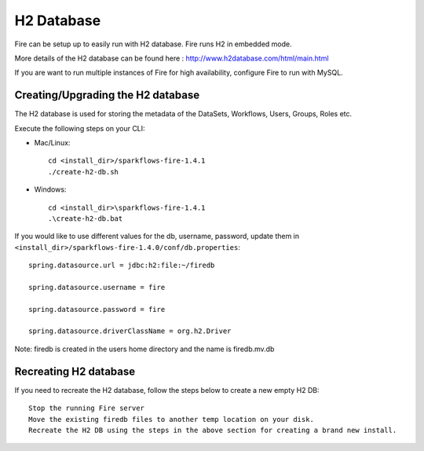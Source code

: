H2 Database
===========

Fire can be setup up to easily run with H2 database. Fire runs H2 in embedded mode.

More details of the H2 database can be found here : http://www.h2database.com/html/main.html

 
If you are want to run multiple instances of Fire for high availability, configure Fire to run with MySQL.

Creating/Upgrading the H2 database
----------------------------------

The H2 database is used for storing the metadata of the DataSets, Workflows, Users, Groups, Roles etc.

Execute the following steps on your CLI:


* Mac/Linux::

    cd <install_dir>/sparkflows-fire-1.4.1
    ./create-h2-db.sh

* Windows::

    cd <install_dir>\sparkflows-fire-1.4.1
    .\create-h2-db.bat

 

If you would like to use different values for the db, username, password, update them in ``<install_dir>/sparkflows-fire-1.4.0/conf/db.properties``::


    spring.datasource.url = jdbc:h2:file:~/firedb

    spring.datasource.username = fire

    spring.datasource.password = fire

    spring.datasource.driverClassName = org.h2.Driver

 

Note: firedb is created in the users home directory and the name is firedb.mv.db



Recreating H2 database
----------------------
 
If you need to recreate the H2 database, follow the steps below to create a new empty H2 DB::

 
    Stop the running Fire server
    Move the existing firedb files to another temp location on your disk.
    Recreate the H2 DB using the steps in the above section for creating a brand new install.
